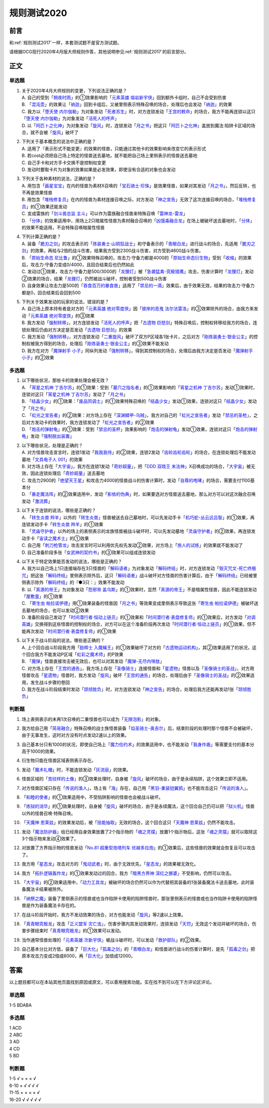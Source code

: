 .. _规则测试2020:

===================
规则测试2020
===================

前言
========

和\ :ref:`规则测试2017`\ 一样，本套测试题不是官方测试题。

请根据OCG现行2020年4月版大师规则作答，其他说明参见\ :ref:`规则测试2017`\ 的前言部分。

正文
========

单选题
--------

1.  | 关于2020年4月大师规则的变更，下列说法正确的是？
    | A. 自己的受到「`朔夜时雨`_」的①效果影响的「`元素英雄 熔岩新宇侠`_」回到额外卡组时，自己不会受到伤害
    | B. 「`混沌壶`_」的效果让「`纳迦`_」回到卡组后，又被里侧表示特殊召唤的场合，处理后也会发动「`纳迦`_」的效果
    | C. 我方以「`堕天使 内尔伽勒`_」为对象发动「`死者苏生`_」时，对方连锁发动「`王宫的敕命`_」的场合，我方不能再连锁以这只「`堕天使 内尔伽勒`_」为对象发动「`活死人的呼声`_」
    | D. 以「`阿匹卜之化神`_」为对象发动「`旋风`_」时，连锁发动「`月之书`_」把这只「`阿匹卜之化神`_」盖放到魔法·陷阱卡区域的场合，就不会被「`旋风`_」破坏了

2.  | 下列关于基本概念的说法中正确的是？
    | A. 适用了『表示形式不能变更』的效果的怪兽，只能通过其他卡的效果影响来改变它的表示形式
    | B. 若cost必须把自己场上特定的怪兽送去墓地，就不能把自己场上里侧表示的怪兽送去墓地
    | C. 自己手卡和对方手卡交换不是控制权变更
    | D. 发动时要取卡片为对象的效果如果是必发效果，即使没有合适的对象也会发动

3.  | 下列关于各种素材的说法，正确的是？
    | A. 用包含「`画星宝宝`_」在内的怪兽为素材X召唤的「`宝石骑士·珍珠`_」是效果怪兽，如果对其发动「`月之书`_」，然后反转，也不再是效果怪兽
    | B. 用包含「`堆栈修复员`_」在内的怪兽为素材连接召唤之际，对方发动「`神之宣告`_」无效了这次连接召唤的场合，「`堆栈修复员`_」的①效果还能发动
    | C. 变成雷族的「`剑斗兽总监 主斗`_」可以作为雷族融合怪兽来特殊召唤「`雷神龙-雷龙`_」
    | D. 「`分体`_」的效果适用中，用场上2只暗属性怪兽为素材融合召唤的「`凶饿毒融合龙`_」在场上被破坏送去墓地时，「`分体`_」的效果不能适用，不会特殊召唤暗属性怪兽

4.  | 下列计算正确的是？
    | A. 装备「`脆刃之剑`_」的攻击表示的「`炼装勇士·山铜狂战士`_」和守备表示的「`青眼白龙`_」进行战斗的场合，先适用「`脆刃之剑`_」的效果，再给与2倍的战斗伤害，结果我方受到2300战斗伤害，对方受到4600战斗伤害。
    | B. 「`原始生命态 尼比鲁`_」的①效果特殊召唤的，攻击力·守备力都是4000的「`原始生命态衍生物`_」受到「`收缩`_」的效果后，攻击力·守备力变成0/4000，且回合结束后也仍然如此
    | C. 发动过①效果，攻击力·守备力是500/3000的「`龙狸灯`_」被「`急袭猛禽-究极猎鹰`_」攻击，伤害计算时「`龙狸灯`_」发动②效果的场合，结果「`龙狸灯`_」仍然被战斗破坏，控制者受到500战斗伤害
    | D. 自身效果让攻击力是500的「`吞食百万的暴食兽`_」适用了「`禁忌的一滴`_」效果后，由于效果无效，结果的攻击力·守备力都是0，回合结束后会回到500

5.  | 下列关于效果发动的玩家的说法，错误的是？
    | A. 自己场上原本持有者是对方的「`元素英雄 绝对零度侠`_」因「`彼岸的恶鬼 法尔法雷洛`_」的③效果除外的场合，由我方来发动「`元素英雄 绝对零度侠`_」的③效果
    | B. 我方发动「`强制转移`_」，对方连锁发动「`活死人的呼声`_」把「`古遗物 巨怒剑`_」特殊召唤后，控制权转移给我方的场合，连锁处理后仍由对方决定是否发动「`古遗物 巨怒剑`_」的效果
    | C. 我方发动「`强制转移`_」，对方连锁发动「`二重旋风`_」破坏了双方P区域各1张卡片，之后对方「`刚炼装勇士·银金公主`_」的控制权被我方得到的场合，处理后「`刚炼装勇士·银金公主`_」的③效果不能发动
    | D. 我方在对方「`魔弹射手 小子`_」同纵列发动「`强制转移`_」，得到其控制权的场合，处理后由我方决定是否发动「`魔弹射手 小子`_」的②效果

多选题
---------

1.  | 以下哪些状况，那些卡的效果处理会被无效？
    | A. 「`宵星之机神 丁吉尔苏`_」的①效果：受到「`墓穴之指名者`_」的①效果影响的「`宵星之机神 丁吉尔苏`_」发动①效果时，连锁对这只「`宵星之机神 丁吉尔苏`_」发动了「`月之书`_」
    | B. 「`结晶少女`_」的①效果：「`废品同调士`_」的①效果特殊召唤的「`结晶少女`_」发动①效果，连锁对这只「`结晶少女`_」发动了「`月之书`_」
    | C. 「`虹光之宣告者`_」的②效果：对方场上存在「`深渊鳞甲-乌贼`_」，我方对自己的「`虹光之宣告者`_」发动「`禁忌的圣枪`_」，之后对方发动卡的效果时，我方连锁发动了「`虹光之宣告者`_」的②效果
    | D. 「`炮击的弹射龟`_」的①效果：受到「`禁忌的圣杯`_」效果影响的「`炮击的弹射龟`_」发动①效果，连锁对这只「`炮击的弹射龟`_」发动「`强制脱出装置`_」

2.  | 以下哪些状况，处理是正确的？
    | A. 对方怪兽攻击宣言时，连锁1发动「`我我我侍`_」的②效果，连锁2发动「`齿轮齿轮齿轮`_」的场合，在连锁处理后不能发动墓地「`文具电子人 001`_」的效果
    | B. 对方场上存在「`大宇宙`_」，我方在连锁1发动「`奇妙超量`_」，把「`DDD 双晓王 末法神`_」X召唤成功的场合，「`大宇宙`_」被无效，因此连锁处理后「`奇妙超量`_」送去墓地
    | C. 攻击力2900的「`绝望天王星`_」和攻击力4000的怪兽战斗的伤害计算时，发动「`自尊的咆哮`_」的场合，需要支付1100基本分
    | D. 「`暴走魔法阵`_」的②效果适用中，发动「`影依的伪典`_」时，如果要选对方怪兽送去墓地，那么对方可以对这次融合召唤发动「`激流葬`_」

3.  | 以下关于连锁的说法，哪些是正确的？
    | A. 「`转生炎兽 羚羊`_」以外的「`转生炎兽`_」怪兽被送去自己墓地时，可以先发动手卡「`机巧蛇-丛云远吕智`_」的①效果，再连锁发动手卡「`转生炎兽 羚羊`_」的①效果
    | B. 「`灵庙守护者`_」以外的场上的表侧表示的龙族怪兽被战斗破坏时，可以先发动墓地「`灵庙守护者`_」的②效果，再连锁发动手卡「`宙读之魔术士`_」的①效果
    | C. 自己用「`刺刀枪管龙`_」攻击宣言时可以利用优先权先发动②效果，对方场上「`旅人的试练`_」的效果就不能发动了
    | D. 自己准备阶段多张「`女武神的契约书`_」的③效果可以组成连锁发动

4.  | 以下关于特定效果能否发动的说法，哪些是正确的？
    | A. 我方以自己场上1只连接端存在3只怪兽的「`解码语者`_」为对象发动「`解码终结`_」时，对方连锁发动「`毁灭咒文-死亡终极咒`_」把这张「`解码终结`_」里侧表示除外后，这只「`解码语者`_」战斗破坏对方怪兽的伤害计算后，由于「`解码终结`_」已经被里侧表示除外「`解码终结`_」的『●3只：』效果不能发动
    | B. 以「`真源的帝王`_」为对象发动「`怨邪帝 盖乌斯`_」的①效果时，显然「`真源的帝王`_」不是暗属性怪兽，因此不能连锁发动「`屋敷童`_」的①效果
    | C. 「`寄生虫 帕拉诺伊德`_」用①效果装备的怪兽因「`月之书`_」等效果变成里侧表示导致这张「`寄生虫 帕拉诺伊德`_」被破坏送去墓地的场合，也可以发动②效果
    | D. 准备阶段自己发动了「`时间潜行者·恒动上链员`_」的①效果和「`时间潜行者·表盘修复师`_」的①效果后，对方发动「`对调英雄`_」交换得到这些怪兽的控制权的场合，对方可以在这个准备阶段再次发动「`时间潜行者·恒动上链员`_」的①效果，但不能再次发动「`时间潜行者·表盘修复师`_」的①效果

5.  | 以下关于战斗阶段的说法，哪些是正确的？
    | A. 上个回合战斗阶段我方用「`励辉士 入魔蝇王`_」的①效果破坏了对方的「`古遗物运动机构`_」，其②效果适用了的状况，这个回合我方不能发动P区域「`虹彩之魔术师`_」的P效果
    | B. 「`魔弹`_」怪兽直接攻击被无效后，也可以对其发动「`魔弹-无尽内啡肽`_」
    | C. 对方场上存在「`王宫的通告`_」，我方场上存在「`圣像骑士`_」连接怪兽和「`星遗物`_」怪兽以及「`圣像骑士的圣战`_」，对方用怪兽攻击「`星遗物`_」怪兽时，我方发动「`旋风`_」破坏「`王宫的通告`_」的场合，处理后由于「`圣像骑士的圣战`_」的②效果适用，发生战斗步骤的卷回
    | D. 我方在战斗阶段结束时发动「`颉颃胜负`_」时，对方连锁发动「`神之宣告`_」的场合，处理后我方还能再发动1张「`颉颃胜负`_」

判断题
---------

1.  | 场上表侧表示的未再1次召唤的二重怪兽也可以成为「`无限泡影`_」的对象。
2.  | 我方给自己用「`简易融合`_」特殊召唤的战士族怪兽装备「`焰圣骑士-奥吉尔`_」后，结束阶段的处理时那个怪兽不会被破坏，由于无事发生，这时对方没有时点发动2速以上的效果。
3.  | 自己基本分只有1000的状况，即使自己场上「`魔力俭约术`_」的效果适用中，也不能发动「`我身作盾`_」等需要支付的基本分高于1000的效果。
4.  | 衍生物只能在怪兽区域表侧表示存在。
5.  | 发动「`魔术礼帽`_」时，不能连锁发动「`灰流丽`_」的效果。
6.  | 怪兽区域的「`苦纹样的土像`_」的③效果处理时，自身被「`旋风`_」破坏的场合，由于是永续陷阱，这个效果立即不适用。
7.  | 对方怪兽区域只存在「`传说的渔人`_」，场上有「`海`_」存在，自己用「`黑羽-重装铠翼鸦`_」也不能攻击这只「`传说的渔人`_」。
8.  | 「`和睦的使者`_」的①效果适用中，不受陷阱影响的怪兽也会被战斗破坏。
9.  | 「`炼狱的消华`_」的①效果处理时，自身被「`旋风`_」破坏的场合，由于是永续魔法，这个回合自己仍可以把「`狱火机`_」怪兽以外的怪兽召唤·特殊召唤。
10. | 「`天魔神 恩莱兹`_」的效果发动后，被「`技能抽取`_」无效的场合，这个回合这只「`天魔神 恩莱兹`_」仍然不能攻击。
11. | 发动「`魔法防护器`_」给已经用自身效果放置了2个指示物的「`魂之灵摆`_」放置1个指示物后，这张「`魂之灵摆`_」就可以取除这3个指示物来发动④效果了。
12. | 对放置了方界指示物的怪兽发动「`No.81 超重型炮塔列车 优越多拉炮`_」的①效果后，这些怪兽的效果就会恢复且可以攻击了。
13. | 我方用「`星态龙`_」攻击对方的「`鬼动武者`_」时，由于无效优先，「`星态龙`_」的效果被无效化。
14. | 我方「`拓扑逻辑轰炸龙`_」的①效果发动过的回合，我方「`暗黑方界神 深红之挪婆`_」不受影响，仍然可以攻击。
15. | 「`大宇宙`_」的②效果适用中，「`动力工具龙`_」被破坏的场合仍然可以作为代替把其装备的1张装备魔法卡送去墓地，此时装备魔法卡结果被除外。
16. | 「`纳祭之魔`_」装备了里侧表示的怪兽或也当作陷阱卡使用的陷阱怪兽时，那张里侧表示的怪兽或也当作陷阱卡使用的陷阱怪兽是作为装备魔法卡存在的。
17. | 在战斗阶段开始时，我方不发动效果的场合，对方也能发动「`旋风`_」等2速以上效果。
18. | 「`真青眼究极龙`_」攻击「`正义盟军 灾亡虫`_」，伤害步骤内其发动效果时，连锁发动「`天罚`_」无效这个发动并破坏的场合，伤害步骤结束时「`真青眼究极龙`_」的①效果可以发动。
19. | 当作通常怪兽处理的「`元素英雄 次新宇侠`_」被战斗破坏时，可以发动「`救护部队`_」的②效果。
20. | 自己基本分比对方低，装备了「`巨大化`_」「`孤毒之剑`_」的「`青眼白龙`_」和怪兽进行战斗的伤害计算时，是先「`孤毒之剑`_」把原本攻击力变成2倍成6000，再「`巨大化`_」加倍成12000。

答案
========

以上题目都可以在本站其他页面找到原因或原文，可以善用搜索功能。实在找不到可以在下方评论区评论。

单选题
--------

1-5 BDABA

多选题
--------

| 1 ACD
| 2 ABC
| 3 AD
| 4 CD
| 5 BD

判断题
--------

| 1-5   √ × × × √
| 6-10  × √ √ √ √
| 11-15 × × × × √
| 16-20 √ √ √ √ √

.. _`文具电子人 001`: https://ygocdb.com/?search=文具电子人+001
.. _`正义盟军 灾亡虫`: https://ygocdb.com/?search=正义盟军+灾亡虫
.. _`灵庙守护者`: https://ygocdb.com/?search=灵庙守护者
.. _`宵星之机神 丁吉尔苏`: https://ygocdb.com/?search=宵星之机神+丁吉尔苏
.. _`剑斗兽总监 主斗`: https://ygocdb.com/?search=剑斗兽总监+主斗
.. _`励辉士 入魔蝇王`: https://ygocdb.com/?search=励辉士+入魔蝇王
.. _`转生炎兽 羚羊`: https://ygocdb.com/?search=转生炎兽+羚羊
.. _`魔弹`: https://ygocdb.com/?search=魔弹
.. _`真源的帝王`: https://ygocdb.com/?search=真源的帝王
.. _`无限泡影`: https://ygocdb.com/?search=无限泡影
.. _`对调英雄`: https://ygocdb.com/?search=对调英雄
.. _`元素英雄 绝对零度侠`: https://ygocdb.com/?search=元素英雄+绝对零度侠
.. _`No.81 超重型炮塔列车 优越多拉炮`: https://ygocdb.com/?search=No.81+超重型炮塔列车+优越多拉炮
.. _`王宫的通告`: https://ygocdb.com/?search=王宫的通告
.. _`龙狸灯`: https://ygocdb.com/?search=龙狸灯
.. _`奇妙超量`: https://ygocdb.com/?search=奇妙超量
.. _`神之宣告`: https://ygocdb.com/?search=神之宣告
.. _`月之书`: https://ygocdb.com/?search=月之书
.. _`刺刀枪管龙`: https://ygocdb.com/?search=刺刀枪管龙
.. _`灰流丽`: https://ygocdb.com/?search=灰流丽
.. _`和睦的使者`: https://ygocdb.com/?search=和睦的使者
.. _`我身作盾`: https://ygocdb.com/?search=我身作盾
.. _`星态龙`: https://ygocdb.com/?search=星态龙
.. _`画星宝宝`: https://ygocdb.com/?search=画星宝宝
.. _`动力工具龙`: https://ygocdb.com/?search=动力工具龙
.. _`颉颃胜负`: https://ygocdb.com/?search=颉颃胜负
.. _`鬼动武者`: https://ygocdb.com/?search=鬼动武者
.. _`收缩`: https://ygocdb.com/?search=收缩
.. _`简易融合`: https://ygocdb.com/?search=简易融合
.. _`解码语者`: https://ygocdb.com/?search=解码语者
.. _`彼岸的恶鬼 法尔法雷洛`: https://ygocdb.com/?search=彼岸的恶鬼+法尔法雷洛
.. _`苦纹样的土像`: https://ygocdb.com/?search=苦纹样的土像
.. _`纳祭之魔`: https://ygocdb.com/?search=纳祭之魔
.. _`青眼白龙`: https://ygocdb.com/?search=青眼白龙
.. _`古遗物 巨怒剑`: https://ygocdb.com/?search=古遗物+巨怒剑
.. _`怨邪帝 盖乌斯`: https://ygocdb.com/?search=怨邪帝+盖乌斯
.. _`时间潜行者·表盘修复师`: https://ygocdb.com/?search=时间潜行者·表盘修复师
.. _`纳迦`: https://ygocdb.com/?search=纳迦
.. _`暴走魔法阵`: https://ygocdb.com/?search=暴走魔法阵
.. _`激流葬`: https://ygocdb.com/?search=激流葬
.. _`天罚`: https://ygocdb.com/?search=天罚
.. _`元素英雄 次新宇侠`: https://ygocdb.com/?search=元素英雄+次新宇侠
.. _`王宫的敕命`: https://ygocdb.com/?search=王宫的敕命
.. _`黑羽-重装铠翼鸦`: https://ygocdb.com/?search=黑羽-重装铠翼鸦
.. _`魔术礼帽`: https://ygocdb.com/?search=魔术礼帽
.. _`堆栈修复员`: https://ygocdb.com/?search=堆栈修复员
.. _`禁忌的一滴`: https://ygocdb.com/?search=禁忌的一滴
.. _`圣像骑士的圣战`: https://ygocdb.com/?search=圣像骑士的圣战
.. _`结晶少女`: https://ygocdb.com/?search=结晶少女
.. _`禁忌的圣枪`: https://ygocdb.com/?search=禁忌的圣枪
.. _`自尊的咆哮`: https://ygocdb.com/?search=自尊的咆哮
.. _`大宇宙`: https://ygocdb.com/?search=大宇宙
.. _`禁忌的圣杯`: https://ygocdb.com/?search=禁忌的圣杯
.. _`墓穴之指名者`: https://ygocdb.com/?search=墓穴之指名者
.. _`解码终结`: https://ygocdb.com/?search=解码终结
.. _`旅人的试练`: https://ygocdb.com/?search=旅人的试练
.. _`分体`: https://ygocdb.com/?search=分体
.. _`海`: https://ygocdb.com/?search=海
.. _`毁灭咒文-死亡终极咒`: https://ygocdb.com/?search=毁灭咒文-死亡终极咒
.. _`脆刃之剑`: https://ygocdb.com/?search=脆刃之剑
.. _`狱火机`: https://ygocdb.com/?search=狱火机
.. _`魂之灵摆`: https://ygocdb.com/?search=魂之灵摆
.. _`深渊鳞甲-乌贼`: https://ygocdb.com/?search=深渊鳞甲-乌贼
.. _`魔弹射手 小子`: https://ygocdb.com/?search=魔弹射手+小子
.. _`原始生命态衍生物`: https://ygocdb.com/?search=原始生命态衍生物
.. _`我我我侍`: https://ygocdb.com/?search=我我我侍
.. _`星遗物`: https://ygocdb.com/?search=星遗物
.. _`强制脱出装置`: https://ygocdb.com/?search=强制脱出装置
.. _`炼装勇士·山铜狂战士`: https://ygocdb.com/?search=炼装勇士·山铜狂战士
.. _`转生炎兽`: https://ygocdb.com/?search=转生炎兽
.. _`堕天使 内尔伽勒`: https://ygocdb.com/?search=堕天使+内尔伽勒
.. _`天魔神 恩莱兹`: https://ygocdb.com/?search=天魔神+恩莱兹
.. _`古遗物运动机构`: https://ygocdb.com/?search=古遗物运动机构
.. _`混沌壶`: https://ygocdb.com/?search=混沌壶
.. _`暗黑方界神 深红之挪婆`: https://ygocdb.com/?search=暗黑方界神+深红之挪婆
.. _`时间潜行者·恒动上链员`: https://ygocdb.com/?search=时间潜行者·恒动上链员
.. _`原始生命态 尼比鲁`: https://ygocdb.com/?search=原始生命态+尼比鲁
.. _`宝石骑士·珍珠`: https://ygocdb.com/?search=宝石骑士·珍珠
.. _`救护部队`: https://ygocdb.com/?search=救护部队
.. _`二重旋风`: https://ygocdb.com/?search=二重旋风
.. _`技能抽取`: https://ygocdb.com/?search=技能抽取
.. _`屋敷童`: https://ygocdb.com/?search=屋敷童
.. _`急袭猛禽-究极猎鹰`: https://ygocdb.com/?search=急袭猛禽-究极猎鹰
.. _`强制转移`: https://ygocdb.com/?search=强制转移
.. _`死者苏生`: https://ygocdb.com/?search=死者苏生
.. _`焰圣骑士-奥吉尔`: https://ygocdb.com/?search=焰圣骑士-奥吉尔
.. _`元素英雄 熔岩新宇侠`: https://ygocdb.com/?search=元素英雄+熔岩新宇侠
.. _`宙读之魔术士`: https://ygocdb.com/?search=宙读之魔术士
.. _`炮击的弹射龟`: https://ygocdb.com/?search=炮击的弹射龟
.. _`炼狱的消华`: https://ygocdb.com/?search=炼狱的消华
.. _`传说的渔人`: https://ygocdb.com/?search=传说的渔人
.. _`孤毒之剑`: https://ygocdb.com/?search=孤毒之剑
.. _`魔法防护器`: https://ygocdb.com/?search=魔法防护器
.. _`女武神的契约书`: https://ygocdb.com/?search=女武神的契约书
.. _`朔夜时雨`: https://ygocdb.com/?search=朔夜时雨
.. _`圣像骑士`: https://ygocdb.com/?search=圣像骑士
.. _`DDD 双晓王 末法神`: https://ygocdb.com/?search=DDD+双晓王+末法神
.. _`影依的伪典`: https://ygocdb.com/?search=影依的伪典
.. _`雷神龙-雷龙`: https://ygocdb.com/?search=雷神龙-雷龙
.. _`真青眼究极龙`: https://ygocdb.com/?search=真青眼究极龙
.. _`寄生虫 帕拉诺伊德`: https://ygocdb.com/?search=寄生虫+帕拉诺伊德
.. _`刚炼装勇士·银金公主`: https://ygocdb.com/?search=刚炼装勇士·银金公主
.. _`吞食百万的暴食兽`: https://ygocdb.com/?search=吞食百万的暴食兽
.. _`巨大化`: https://ygocdb.com/?search=巨大化
.. _`虹彩之魔术师`: https://ygocdb.com/?search=虹彩之魔术师
.. _`魔弹-无尽内啡肽`: https://ygocdb.com/?search=魔弹-无尽内啡肽
.. _`阿匹卜之化神`: https://ygocdb.com/?search=阿匹卜之化神
.. _`凶饿毒融合龙`: https://ygocdb.com/?search=凶饿毒融合龙
.. _`绝望天王星`: https://ygocdb.com/?search=绝望天王星
.. _`旋风`: https://ygocdb.com/?search=旋风
.. _`活死人的呼声`: https://ygocdb.com/?search=活死人的呼声
.. _`齿轮齿轮齿轮`: https://ygocdb.com/?search=齿轮齿轮齿轮
.. _`虹光之宣告者`: https://ygocdb.com/?search=虹光之宣告者
.. _`机巧蛇-丛云远吕智`: https://ygocdb.com/?search=机巧蛇-丛云远吕智
.. _`拓扑逻辑轰炸龙`: https://ygocdb.com/?search=拓扑逻辑轰炸龙
.. _`魔力俭约术`: https://ygocdb.com/?search=魔力俭约术
.. _`废品同调士`: https://ygocdb.com/?search=废品同调士
